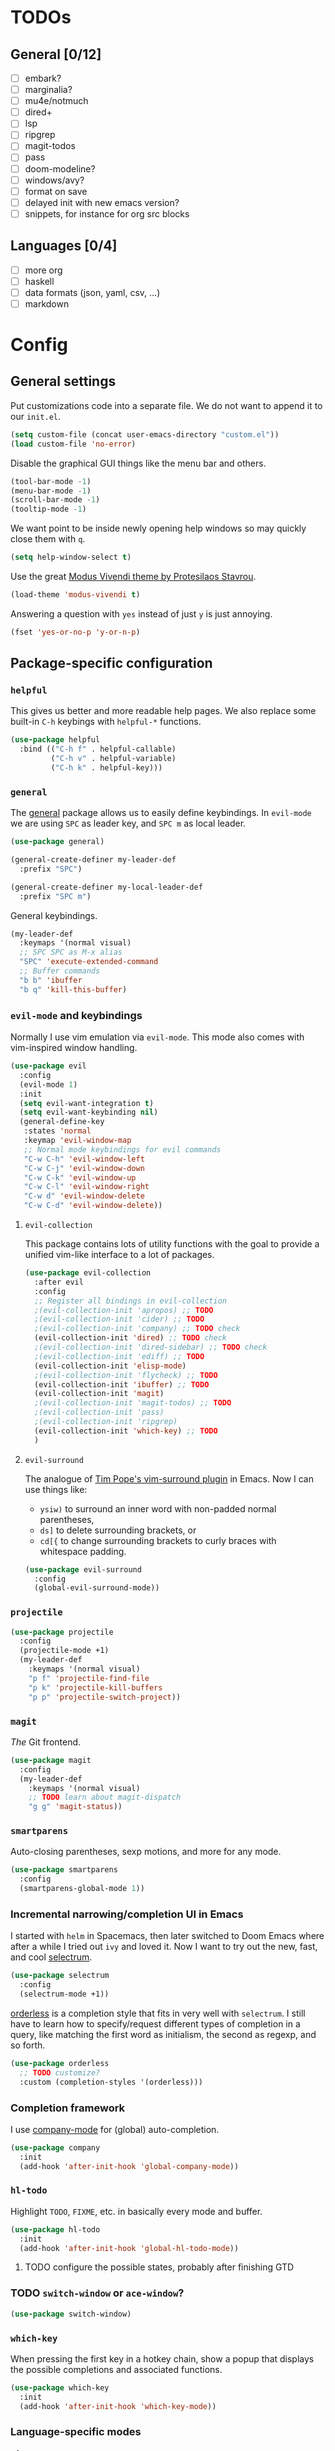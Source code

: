 * TODOs
** General [0/12]
- [ ] embark?
- [ ] marginalia?
- [ ] mu4e/notmuch
- [ ] dired+
- [ ] lsp
- [ ] ripgrep
- [ ] magit-todos
- [ ] pass
- [ ] doom-modeline?
- [ ] windows/avy?
- [ ] format on save
- [ ] delayed init with new emacs version?
- [ ] snippets, for instance for org src blocks

** Languages [0/4]
- [ ] more org
- [ ] haskell
- [ ] data formats (json, yaml, csv, ...)
- [ ] markdown

* Config
** General settings
Put customizations code into a separate file. We do not want to append
it to our =init.el=.

#+BEGIN_SRC emacs-lisp
(setq custom-file (concat user-emacs-directory "custom.el"))
(load custom-file 'no-error)
#+END_SRC

Disable the graphical GUI things like the menu bar and others.

#+BEGIN_SRC emacs-lisp
(tool-bar-mode -1)
(menu-bar-mode -1)
(scroll-bar-mode -1)
(tooltip-mode -1)
#+END_SRC

We want point to be inside newly opening help windows so may quickly close them with =q=.

#+BEGIN_SRC emacs-lisp
(setq help-window-select t)
#+END_SRC

Use the great [[https://protesilaos.com/modus-themes/][Modus Vivendi theme by Protesilaos Stavrou]].

#+BEGIN_SRC emacs-lisp
(load-theme 'modus-vivendi t)
#+END_SRC

Answering a question with =yes= instead of just =y= is just annoying.

#+BEGIN_SRC emacs-lisp
(fset 'yes-or-no-p 'y-or-n-p)
#+END_SRC

** Package-specific configuration
*** =helpful=
This gives us better and more readable help pages. We also replace
some built-in =C-h= keybings with =helpful-*= functions.

#+BEGIN_SRC emacs-lisp
(use-package helpful
  :bind (("C-h f" . helpful-callable)
         ("C-h v" . helpful-variable)
         ("C-h k" . helpful-key)))
#+END_SRC
*** =general=
The [[https://github.com/noctuid/general.el][general]] package allows us to easily define keybindings. In
=evil-mode= we are using =SPC= as leader key, and =SPC m= as local
leader.

#+BEGIN_SRC emacs-lisp
(use-package general)

(general-create-definer my-leader-def
  :prefix "SPC")

(general-create-definer my-local-leader-def
  :prefix "SPC m")
#+END_SRC

General keybindings.

#+BEGIN_SRC emacs-lisp
(my-leader-def
  :keymaps '(normal visual)
  ;; SPC SPC as M-x alias
  "SPC" 'execute-extended-command
  ;; Buffer commands
  "b b" 'ibuffer
  "b q" 'kill-this-buffer)
#+END_SRC

*** =evil-mode= and keybindings
Normally I use vim emulation via =evil-mode=. This mode also comes
with vim-inspired window handling.

#+BEGIN_SRC emacs-lisp :tangle no
(use-package evil
  :config
  (evil-mode 1)
  :init
  (setq evil-want-integration t)
  (setq evil-want-keybinding nil)
  (general-define-key
   :states 'normal
   :keymap 'evil-window-map
   ;; Normal mode keybindings for evil commands
   "C-w C-h" 'evil-window-left
   "C-w C-j" 'evil-window-down
   "C-w C-k" 'evil-window-up
   "C-w C-l" 'evil-window-right
   "C-w d" 'evil-window-delete
   "C-w C-d" 'evil-window-delete))
#+END_SRC

**** =evil-collection=
This package contains lots of utility functions with the goal to
provide a unified vim-like interface to a lot of packages.

#+BEGIN_SRC emacs-lisp :tangle no
(use-package evil-collection
  :after evil
  :config
  ;; Register all bindings in evil-collection
  ;(evil-collection-init 'apropos) ;; TODO
  ;(evil-collection-init 'cider) ;; TODO
  ;(evil-collection-init 'company) ;; TODO check
  (evil-collection-init 'dired) ;; TODO check
  ;(evil-collection-init 'dired-sidebar) ;; TODO check
  ;(evil-collection-init 'ediff) ;; TODO
  (evil-collection-init 'elisp-mode)
  ;(evil-collection-init 'flycheck) ;; TODO
  (evil-collection-init 'ibuffer) ;; TODO
  (evil-collection-init 'magit)
  ;(evil-collection-init 'magit-todos) ;; TODO
  ;(evil-collection-init 'pass)
  ;(evil-collection-init 'ripgrep)
  (evil-collection-init 'which-key) ;; TODO
  )
#+END_SRC

**** =evil-surround=
The analogue of [[https://github.com/tpope/vim-surround][Tim Pope's vim-surround plugin]] in Emacs. Now I can use
things like:
+ =ysiw)= to surround an inner word with non-padded normal parentheses,
+ =ds]= to delete surrounding brackets, or
+ =cd[{= to change surrounding brackets to curly braces with
  whitespace padding.

#+BEGIN_SRC emacs-lisp :tangle no
(use-package evil-surround
  :config
  (global-evil-surround-mode))
#+END_SRC

*** =projectile=
#+BEGIN_SRC emacs-lisp
(use-package projectile
  :config
  (projectile-mode +1)
  (my-leader-def
    :keymaps '(normal visual)
    "p f" 'projectile-find-file
    "p k" 'projectile-kill-buffers
    "p p" 'projectile-switch-project))
#+END_SRC

*** =magit=
/The/ Git frontend.

#+BEGIN_SRC emacs-lisp
(use-package magit
  :config
  (my-leader-def
    :keymaps '(normal visual)
    ;; TODO learn about magit-dispatch
    "g g" 'magit-status))
#+END_SRC

*** =smartparens=
Auto-closing parentheses, sexp motions, and more for any mode.

#+BEGIN_SRC emacs-lisp
(use-package smartparens
  :config
  (smartparens-global-mode 1))
#+END_SRC

*** Incremental narrowing/completion UI in Emacs
I started with =helm= in Spacemacs, then later switched to Doom Emacs
where after a while I tried out =ivy= and loved it. Now I want to try
out the new, fast, and cool [[https://github.com/raxod502/selectrum][selectrum]].

#+BEGIN_SRC emacs-lisp
(use-package selectrum
  :config
  (selectrum-mode +1))
#+END_SRC

[[https://github.com/oantolin/orderless][orderless]] is a completion style that fits in very well with
=selectrum=. I still have to learn how to specify/request different
types of completion in a query, like matching the first word as
initialism, the second as regexp, and so forth.

#+BEGIN_SRC emacs-lisp
(use-package orderless
  ;; TODO customize?
  :custom (completion-styles '(orderless)))
#+END_SRC

*** Completion framework
I use [[https://company-mode.github.io/][company-mode]] for (global) auto-completion.

#+BEGIN_SRC emacs-lisp
(use-package company
  :init
  (add-hook 'after-init-hook 'global-company-mode))
#+END_SRC

*** =hl-todo=
Highlight =TODO=, =FIXME=, etc. in basically every mode and buffer.

#+BEGIN_SRC emacs-lisp
(use-package hl-todo
  :init
  (add-hook 'after-init-hook 'global-hl-todo-mode))
#+END_SRC

**** TODO configure the possible states, probably after finishing GTD

*** TODO =switch-window= or =ace-window=?
#+BEGIN_SRC emacs-lisp
(use-package switch-window)
#+END_SRC

*** =which-key=
When pressing the first key in a hotkey chain, show a popup that
displays the possible completions and associated functions.

#+BEGIN_SRC emacs-lisp
(use-package which-key
  :init
  (add-hook 'after-init-hook 'which-key-mode))
#+END_SRC

*** Language-specific modes
**** =nix-mode=
Syntax highlighting, completion, and formatting of [[https://nixos.org/guides/install-nix.html][Nix]] expressions.

#+BEGIN_SRC emacs-lisp
(use-package nix-mode
  :mode "\\.nix\\'")
#+END_SRC
